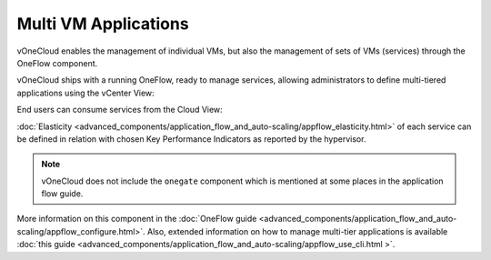 .. _multi_vm_applications:

=====================
Multi VM Applications
=====================

vOneCloud enables the management of individual VMs, but also the management of sets of VMs (services) through the OneFlow component.

vOneCloud ships with a running OneFlow, ready to manage services, allowing administrators to define multi-tiered applications using the vCenter View:

.. image:: /images/oneflow_vcenter_view.png
    :align: center

End users can consume services from the Cloud View:

.. image:: /images/oneflow_cloud_view.png
    :align: center

:doc:`Elasticity <advanced_components/application_flow_and_auto-scaling/appflow_elasticity.html>` of each service can be defined in relation with chosen Key Performance Indicators as reported by the hypervisor.

.. note::

    vOneCloud does not include the ``onegate`` component which is mentioned at some places in the application flow guide.

More information on this component in the :doc:`OneFlow guide <advanced_components/application_flow_and_auto-scaling/appflow_configure.html>`. Also, extended information on how to manage multi-tier applications is available :doc:`this guide <advanced_components/application_flow_and_auto-scaling/appflow_use_cli.html >`.

